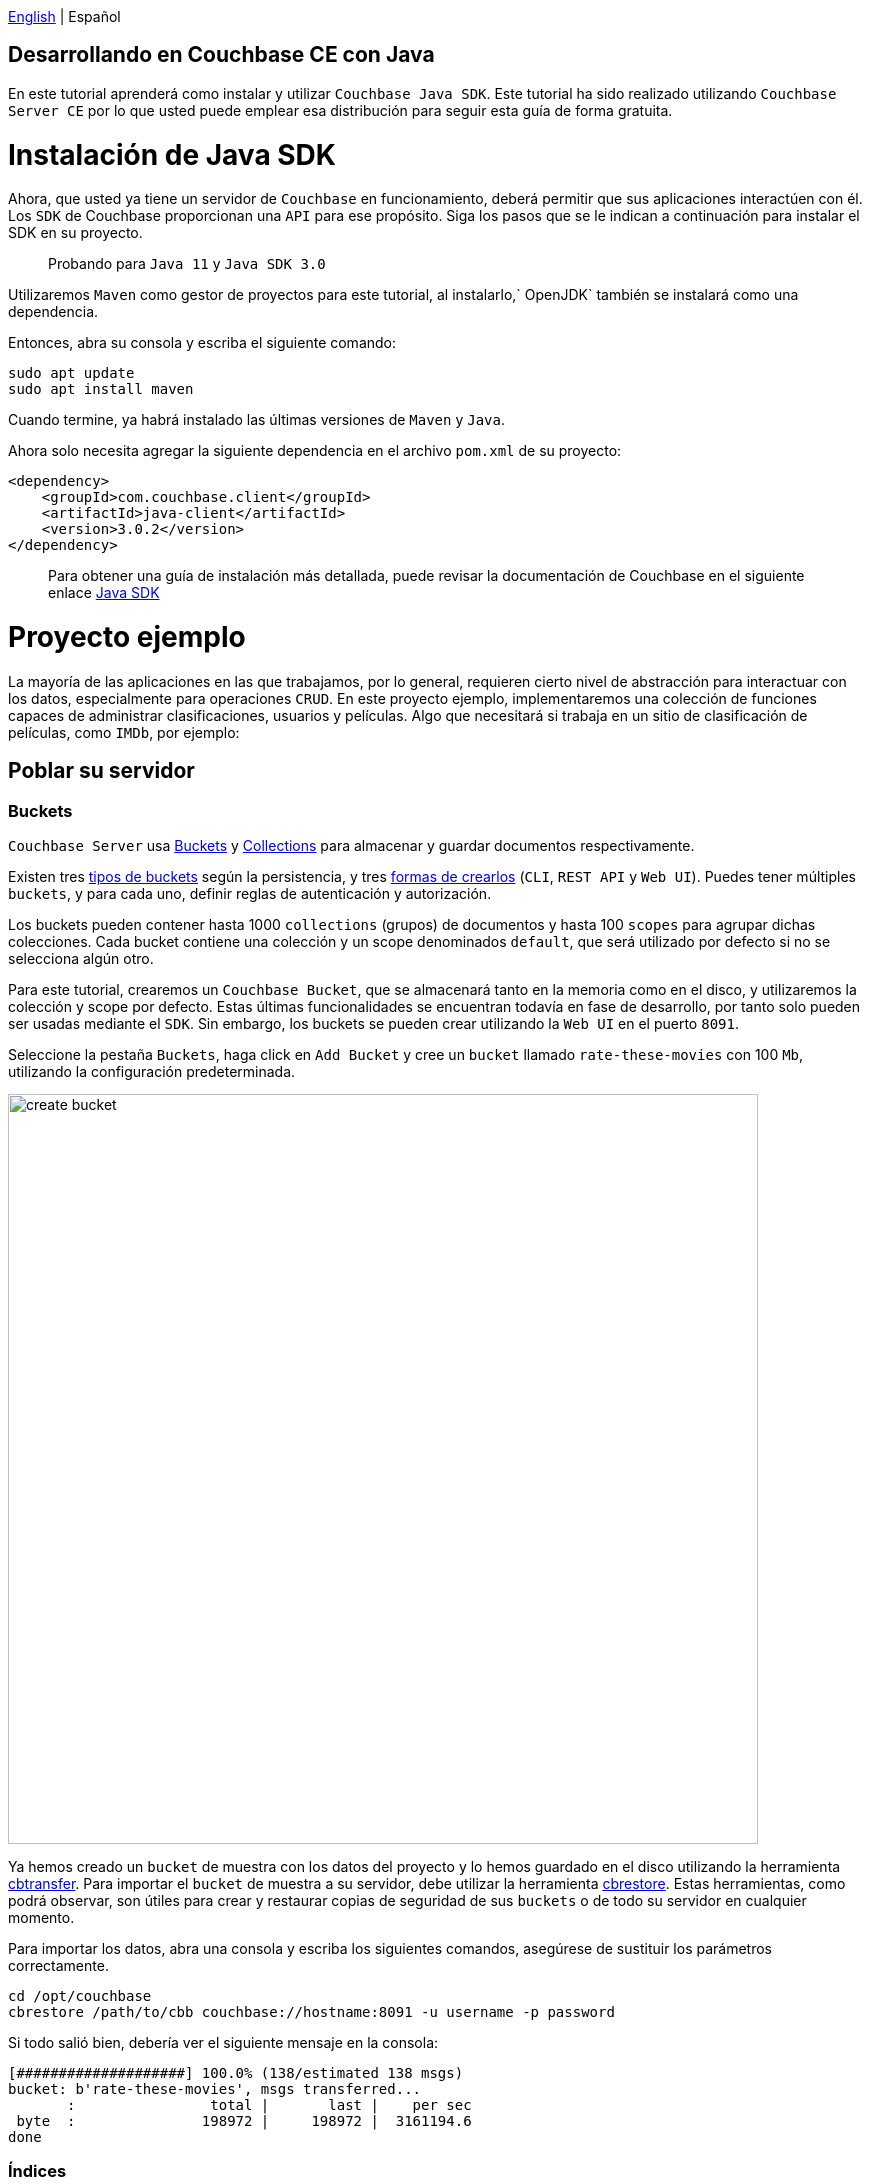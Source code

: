 // :doctype: book

link:tutorial_en.html[English] | Español

== Desarrollando en Couchbase CE con Java

En este tutorial aprenderá como instalar y utilizar `Couchbase Java SDK`. Este tutorial ha sido realizado utilizando `Couchbase Server CE` por lo que usted puede emplear esa distribución para seguir esta guía de forma gratuita.

= Instalación de Java SDK

Ahora, que usted ya tiene un servidor de `Couchbase` en funcionamiento, deberá permitir que sus aplicaciones interactúen con él. Los `SDK` de Couchbase proporcionan una `API` para ese propósito. Siga los pasos que se le indican a continuación para instalar el SDK en su proyecto.

____
Probando para `Java 11` y `Java SDK 3.0`
____

Utilizaremos `Maven` como gestor de proyectos para este tutorial, al instalarlo,` OpenJDK` también se instalará como una dependencia.

Entonces, abra su consola y escriba el siguiente comando:

[source,bash]
----
sudo apt update
sudo apt install maven
----

Cuando termine, ya habrá instalado las últimas versiones de `Maven` y `Java`.

Ahora solo necesita agregar la siguiente dependencia en el archivo `pom.xml` de su proyecto:

[source,xml]
----
<dependency>
    <groupId>com.couchbase.client</groupId>
    <artifactId>java-client</artifactId>
    <version>3.0.2</version>
</dependency>
----

____
Para obtener una guía de instalación más detallada, puede revisar la documentación de Couchbase en el siguiente enlace link:https://docs.couchbase.com/java-sdk/current/start-using-sdk.html[Java SDK]
____

= Proyecto ejemplo

La mayoría de las aplicaciones en las que trabajamos, por lo general, requieren cierto nivel de abstracción para interactuar con los datos, especialmente para operaciones `CRUD`. En este proyecto ejemplo, implementaremos una colección de funciones capaces de administrar clasificaciones, usuarios y películas. Algo que necesitará si trabaja en un sitio de clasificación de películas, como `IMDb`, por ejemplo:

== Poblar su servidor

=== Buckets

`Couchbase Server` usa link:https://docs.couchbase.com/server/6.5/learn/buckets-memory-and-storage/buckets-memory-and-storage.html[Buckets] y link:https://docs.couchbase.com/server/6.5/developer-preview/collections/collections-overview.html[Collections] para almacenar y guardar documentos respectivamente.

Existen tres link:https://docs.couchbase.com/server/6.5/learn/buckets-memory-and-storage/buckets.html[tipos de buckets] según la persistencia, y tres link:https://docs.couchbase.com/server/6.5/clustersetup/create-bucket.html[formas de crearlos] (`CLI`, `REST API` y `Web UI`). Puedes tener múltiples `buckets`, y para cada uno, definir reglas de autenticación y autorización.

Los buckets pueden contener hasta 1000 `collections` (grupos) de documentos y hasta 100 `scopes` para agrupar dichas colecciones. Cada bucket contiene una colección y un scope denominados `default`, que será utilizado por defecto si no se selecciona algún otro.

Para este tutorial, crearemos un `Couchbase Bucket`, que se almacenará tanto en la memoria como en el disco, y utilizaremos la colección y scope por defecto. Estas últimas funcionalidades se encuentran todavía en fase de desarrollo, por tanto solo pueden ser usadas mediante el `SDK`. Sin embargo, los buckets se pueden crear utilizando la `Web UI` en el puerto `8091`.

Seleccione la pestaña `Buckets`, haga click en `Add Bucket` y cree un `bucket` llamado `rate-these-movies` con 100 `Mb`, utilizando la configuración predeterminada.

image::create_bucket.gif[,750]

Ya hemos creado un `bucket` de muestra con los datos del proyecto y lo hemos guardado en el disco utilizando la herramienta link:https://docs.couchbase.com/server/6.5/cli/cbtransfer-tool.html[cbtransfer]. Para importar el `bucket` de muestra a su servidor, debe utilizar la herramienta link:https://docs.couchbase.com/server/6.5/cli/cbrestore-tool.html[cbrestore]. Estas herramientas, como podrá observar, son útiles para crear y restaurar copias de seguridad de sus `buckets` o de todo su servidor en cualquier momento.

Para importar los datos, abra una consola y escriba los siguientes comandos, asegúrese de sustituir los parámetros correctamente.

[source,bash]
----
cd /opt/couchbase
cbrestore /path/to/cbb couchbase://hostname:8091 -u username -p password
----

Si todo salió bien, debería ver el siguiente mensaje en la consola:

[source,bash]
----
[####################] 100.0% (138/estimated 138 msgs)
bucket: b'rate-these-movies', msgs transferred...
       :                total |       last |    per sec
 byte  :               198972 |     198972 |  3161194.6
done
----

=== Índices

Los link:https://docs.couchbase.com/server/6.5/learn/services-and-indexes/indexes/indexes.html[indexes] mejoran el rendimiento de las operaciones de búsqueda, especialmente a medida que los `buckets` crecen en tamaño. La creación de índices secundarios (`GSI`) también le permitirá realizar operaciones `JOIN`.

Los `indexes` pueden gestionarse a través del `SDK`, esta vez sin embargo, lo haremos desde la `Web UI`. Haga clic en la pestaña `Query` y ejecute la siguiente línea.

[source,SQL]
----
CREATE PRIMARY INDEX `movies_primary` ON `rate-these-movies`
----

Luego, para crear el índice primario de nuestro `bucket`.

image::execute_query.gif[,750]

Luego, ejecute el siguiente comando para crear los índices secundarios necesarios para realizar ``JOIN``'s entre `movies`, `users` y `ratings`:

[source,SQL]
----
CREATE INDEX `movies_secondary_movie` ON `rate-these-movies`(`id_movie`)
----

[source,SQL]
----
CREATE INDEX `movies_secondary_user` ON `rate-these-movies`(`id_user`)
----

Usted acaba de ejecutar consultas `N1QL` en su servidor. Más adelante, aprenderá cómo ejecutar otras consultas utilizando el `SDK`.

=== Visualizar

La forma más sencilla de verificar el estado de sus datos y acceder rápidamente a algún documento en particular, es utilizar la `Web UI`. Vaya a la pestaña `Buckets` y haga click en el botón `Documents`.

image::view_bucket.gif[,750]

Se puede hacer click en cada documento para obtener una vista más detallada. También puede establecer filtros para realizar una búsqueda más detallada.

image::filter_documents.gif[,750]

== Usando el SDK

`Couchbase SDK` le proporciona múltiples formas de manipular datos, como son:

* link:https://docs.couchbase.com/java-sdk/current/core-operations.html#crud-overview[Core operations] u operaciones llave-valor, son bastante básicas y le permitirán trabajar con sus datos de manera similar a como lo harías con un diccionario. Pero, si usted desea realizar operaciones más complejas como filtros o uniones, deberá implementar esos comportamientos en el lado del cliente. Además, estas funcionan con el documento completo.
* link:https://docs.couchbase.com/java-sdk/current/subdocument-operations.html[Sub-document operations] puede apuntar a valores específicos en un documento. Usted puede utilizar estas operaciones para ahorrar ancho de banda y que sea más eficiente al consultar datos parciales.
* link:https://docs.couchbase.com/java-sdk/current/n1ql-queries-with-sdk.html[N1QL] es un dialecto `SQL` expresivo, potente y completo para consultar, transformar y manipular datos`` JSON``. Estas consultas serán interpretadas por el servidor y transformadas en operaciones llave-valor. La mayoría de las consultas requerirán la creación de índices para unir otros depósitos o disminuir la latencia de las consultas.

=== Conectar

Ahora veremos cómo establecer una conexión con el servidor usando el `SDK` para abrir nuestro `bucket` previamente creado `rate-these-movies`.

Este paso requiere credenciales, usted podrá utilizar las que se usaron para configurar el clúster. Aunque no recomendamos esto para una implementación en producción, se ajusta al propósito de este tutorial. Si desea crear nuevas credenciales con permisos específicos, puede aprender cómo hacerlo en el siguiente link:https://docs.couchbase.com/server/6.5/manage/manage-security/manage-users-and-roles.html#creating-y-gestionando-usuarios-con-la-UI[enlace].

Para acceder al servidor, puede usar la clase `Cluster`. Una instancia de esta clase le perimitirá ejecutar consultas y otras operaciones sobre los datos.

[source,java]
----
final Cluster cluster = Cluster.connect(hostname, username, password);
final Bucket bucket = cluster.bucket(bucketName);
----

No es necesario desconectarse del `bucket`, esto se realizará automáticamente cuando se considere apropiado.

=== Operaciones llave-valor

Cuando necesite insertar, eliminar o recuperar un documento en particular, del cual conoce su `ID`, el enfoque recomendado sería utilizar operaciones llave-valor.

Para insertar, puede usar cualquiera de las siguientes operaciones, la única diferencia entre ellas es como reaccionan a los documentos previamente existentes:

* `insert` solo creará el documento si la `ID` dada no se encuentra dentro de la base de datos.
* `replace` solo reemplazará el documento si la `ID` dada ya existe dentro de la base de datos.
* `upsert` siempre reemplazará el documento, ignorando si la `ID` ya ha existido o no.

La mayoría de las veces, `upsert` es la opción más segura, usémosla para agregar un `rating`, una operación estándar en cualquier sitio con valoraciones.

[source,java]
----
final JsonObject ratingJSON = JsonObject.create()
                                .put("movie_id", movieId)
                                .put("user_id", userId)
                                .put("value", value);

try {
    bucket.defaultCollection().upsert(ratingId, ratingJSON);
    System.out.println("OK");
}
catch (Exception e){
    System.out.println("ERROR: " + e.getMessage());
}
----

Note el uso de `defaultCollection` para seleccionar todos los documentos en el bucket. En versiones posteriores usted podrá utilizar `collection(name)` para agrupar documentos del mismo tipo.

En todos los ejemplos de este tutorial se utilizará `System.out.println` para imprimir los resultados de las consultas. Si su código se encuentra dentro de una función podría devolver el resultado o hacer alguna otra operación con los datos devueltos por `Couchbase Server`.

Operaciones como `replace` o `upsert` pueden usarse para actualizar un documento existente. Sin embargo, recuerde que esto enviará el documento completo al clúster, por lo que, como regla general, haga esto solo cuando haya cambiado más de la mitad de los valores. Más adelante, explicaremos cómo actualizar los datos de manera más eficiente cuando los cambios son mínimos.

Para recuperar documentos previamente insertados en un `bucket` use las operaciones `get`. Puede usarlo ahora para verificar que el `rating` de prueba recién insertado se encuentra en el servidor.

[source,java]
----
try {
    final GetResult answer = bucket.defaultCollection().get(ratingId);
    System.out.println(answer.contentAs(JsonObject.class));
}
catch (Exception e) {
    System.out.println("ERROR: " + e.getMessage());
}
----

Si un usuario desea eliminar su valoración de nuestro servidor, utilice la operación `remove`. Intente eliminar el `rating` que ha estado utilizando hasta ahora.

[source,java]
----
try {
    bucket.defaultCollection().remove(ratingId);
    System.out.println("OK");
}
catch (Exception e) {
    System.out.println("ERROR: " + e.getMessage());
}
----

=== Operaciones de subdocumento

Las aplicaciones comúnmente necesitarán cambiar datos: clasificaciones, por ejemplo, o algún nombre mal escrito. La mayoría de las veces esto significa cambiar un valor en específico, no un documento completo. Por ejemplo, un documento de usuario puede contener el nombre, el país y la edad, pero solo se desea actualizar el país en el que vive actualmente el usuario. Cuando nos encontramos en presencia de esta situación, es hora de usar operaciones de subdocumentos, apuntar esos valores específicos y reducir el tráfico de red.

El siguiente código le muestra cómo recuperar un valor en particular de algún usuario.

[source,java]
----
try {
    final LookupInResult answer = bucket.defaultCollection().lookupIn(
            userId, Collections.singletonList(
                    LookupInSpec.get("country")));
    System.out.println(answer.contentAs(0, String.class));
}
catch (Exception e) {
    System.out.println("ERROR: " + e.getMessage());
}
----

Observe cómo seleccionamos un documento en particular con `lookupIn` y luego usamos `get` para recuperar el valor que queramos, en este caso, el país.

Por otro lado, si un usuario se muda a otro país y desea actualizar su perfil, puede hacer algo como esto:

[source,java]
----
try {
    final MutateInResult answer = bucket.defaultCollection().mutateIn(
            userId, Collections.singletonList(
                    MutateInSpec.upsert("country", country)));
    System.out.println("OK");
}
catch (Exception e) {
    System.out.println("ERROR: " + e.getMessage());
}
----

Ahora usamos `mutateIn` para apuntar al documento que queramos cambiar, y luego `upsert` para modificar su valor `country`.

=== Consultas N1QL

Estas consultas nos permitirán encontrar y trabajar mejor con los documentos asociados, como generalmente requiere la mayoría de las aplicaciones. Por ejemplo, eliminar una película, que tenga valoraciones referenciándola.

Los parámetros para la consulta pueden pasarse en una instancia de `QueryOptions`, agrupados en un `JsonArray`. Para usarlos utilice `?` en el mismo orden en que se encuentran en el arreglo.

[source,java]
----
final QueryOptions parameters = QueryOptions.queryOptions().parameters(JsonArray.from(movieId));

try {
    cluster.query("DELETE FROM `rate-these-movies` USE KEYS ?", parameters);
    cluster.query("DELETE FROM `rate-these-movies` WHERE id_movie=?", parameters);
    System.out.println("OK");
}
catch (Exception e) {
    System.out.println("ERROR: " + e.getMessage());
}
----

Aprecie la simplicidad y el parecido con una consulta `SQL`, simplemente refiera el bucket como lo haría con una tabla.

Otro ejemplo, la mayoría de las operaciones de lectura apuntan a un subconjunto de datos o requieren alguna agregación o aumento. Entonces, una vez más, dependemos de las consultas `N1QL`, en este caso, para obtener las 5 películas mejor calificadas junto con su calificación promedio.

Dado que estamos uniendo los datos de un bucket consigo mismo, usaremos alias.

[source,java]
----
final DecimalFormat df = new DecimalFormat("0.00");

try {
    final QueryResult answer = cluster.query("SELECT a.name AS name, AVG(b.`value`) AS avg FROM `rate-these-movies` AS a JOIN `rate-these-movies` AS b ON META(a).id=b.id_movie GROUP BY a.name ORDER BY avg DESC LIMIT 5");

    for (JsonObject row : answer.rowsAsObject()) {
        System.out.println(row.get("name") + " -> " + df.format(row.get("avg")));
    }
}
catch (Exception e) {
    System.out.println("ERROR: " + e.getMessage());
}
----

= Próximos pasos

Le recomendamos que siga nuestros próximos tutoriales, para encontrar la lista completa diríjase a link:../index_es.html[Home].

Además, puede revisar link:https://docs.couchbase.com/home/index.html[Couchbase Documentation] para obtener más información sobre otros temas.
